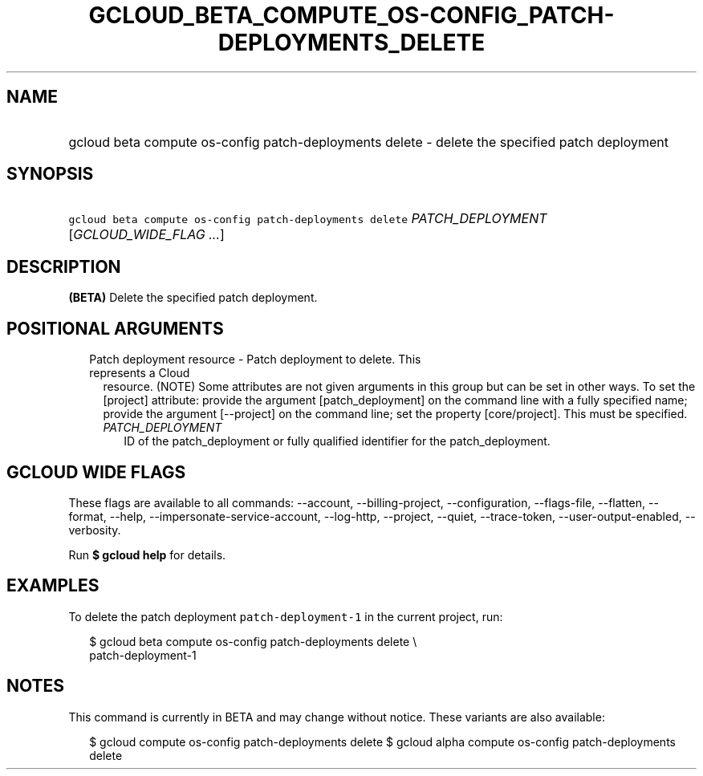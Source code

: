 
.TH "GCLOUD_BETA_COMPUTE_OS\-CONFIG_PATCH\-DEPLOYMENTS_DELETE" 1



.SH "NAME"
.HP
gcloud beta compute os\-config patch\-deployments delete \- delete the specified patch deployment



.SH "SYNOPSIS"
.HP
\f5gcloud beta compute os\-config patch\-deployments delete\fR \fIPATCH_DEPLOYMENT\fR [\fIGCLOUD_WIDE_FLAG\ ...\fR]



.SH "DESCRIPTION"

\fB(BETA)\fR Delete the specified patch deployment.



.SH "POSITIONAL ARGUMENTS"

.RS 2m
.TP 2m

Patch deployment resource \- Patch deployment to delete. This represents a Cloud
resource. (NOTE) Some attributes are not given arguments in this group but can
be set in other ways. To set the [project] attribute: provide the argument
[patch_deployment] on the command line with a fully specified name; provide the
argument [\-\-project] on the command line; set the property [core/project].
This must be specified.

.RS 2m
.TP 2m
\fIPATCH_DEPLOYMENT\fR
ID of the patch_deployment or fully qualified identifier for the
patch_deployment.


.RE
.RE
.sp

.SH "GCLOUD WIDE FLAGS"

These flags are available to all commands: \-\-account, \-\-billing\-project,
\-\-configuration, \-\-flags\-file, \-\-flatten, \-\-format, \-\-help,
\-\-impersonate\-service\-account, \-\-log\-http, \-\-project, \-\-quiet,
\-\-trace\-token, \-\-user\-output\-enabled, \-\-verbosity.

Run \fB$ gcloud help\fR for details.



.SH "EXAMPLES"

To delete the patch deployment \f5patch\-deployment\-1\fR in the current
project, run:

.RS 2m
$ gcloud beta compute os\-config patch\-deployments delete \e
  patch\-deployment\-1
.RE



.SH "NOTES"

This command is currently in BETA and may change without notice. These variants
are also available:

.RS 2m
$ gcloud compute os\-config patch\-deployments delete
$ gcloud alpha compute os\-config patch\-deployments delete
.RE

